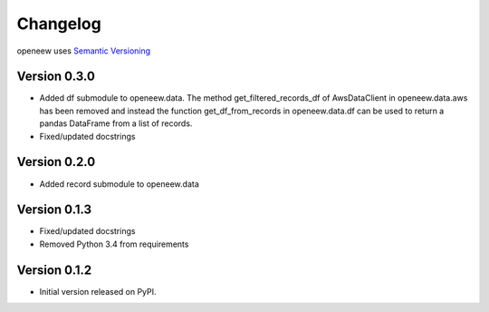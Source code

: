=========
Changelog
=========

openeew uses `Semantic Versioning <http://semver.org/>`_

Version 0.3.0
=============
- Added df submodule to openeew.data.
  The method get_filtered_records_df of AwsDataClient in openeew.data.aws
  has been removed and instead the function get_df_from_records in
  openeew.data.df can be used to return a pandas DataFrame
  from a list of records.
- Fixed/updated docstrings

Version 0.2.0
=============
- Added record submodule to openeew.data

Version 0.1.3
=============
- Fixed/updated docstrings
- Removed Python 3.4 from requirements

Version 0.1.2
=============

- Initial version released on PyPI.
